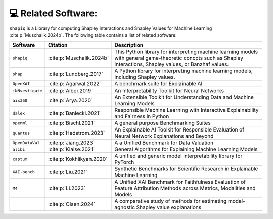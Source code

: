 💻 Related Software:
====================

``shapiq`` is a Library for computing Shapley Interactions and Shapley
Values for Machine Learning :cite:p:`Muschalik.2024b`. The following
table contains a list of related software:

+------------------+-------------------------------+-------------------------------------------------------+
| Software         | Citation                      | Description                                           |
+==================+===============================+=======================================================+
| ``shapiq``       | :cite:p:`Muschalik.2024b`     | This Python library for interpreting machine learning |
|                  |                               | models with general game-theoretic concpts such as    |
|                  |                               | Shapley interactions, Shapley values, or Banzhaf      |
|                  |                               | values.                                               |
+------------------+-------------------------------+-------------------------------------------------------+
| ``shap``         | :cite:p:`Lundberg.2017`       | A Python library for interpreting machine learning    |
|                  |                               | models, including Shapley values.                     |
+------------------+-------------------------------+-------------------------------------------------------+
| ``OpenXAI``      | :cite:p:`Agarwal.2022`        | A benchmark suite for Explainable AI                  |
+------------------+-------------------------------+-------------------------------------------------------+
| ``iNNvestigate`` | :cite:p:`Alber.2019`          | An Interpretability Toolkit for Neural Networks       |
+------------------+-------------------------------+-------------------------------------------------------+
| ``aix360``       | :cite:p:`Arya.2020`           | An Extensible Toolkit for Understanding Data and      |
|                  |                               | Machine Learning Models                               |
+------------------+-------------------------------+-------------------------------------------------------+
| ``dalex``        | :cite:p:`Baniecki.2021`       | Responsible Machine Learning with Interactive         |
|                  |                               | Explainability and Fairness in Python                 |
+------------------+-------------------------------+-------------------------------------------------------+
| ``openml``       | :cite:p:`Bischl.2021`         | A general purpose Benchmarking Suites                 |
+------------------+-------------------------------+-------------------------------------------------------+
| ``quantus``      | :cite:p:`Hedstrom.2023`       | An Explainable AI Toolkit for Responsible Evaluation  |
|                  |                               | of Neural Network Explanations and Beyond             |
+------------------+-------------------------------+-------------------------------------------------------+
| ``OpenDataVal``  | :cite:p:`Jiang.2023`          | A a Unified Benchmark for Data Valuation              |
+------------------+-------------------------------+-------------------------------------------------------+
| ``alibi``        | :cite:p:`Klaise.2021`         | General Algorithms for Explaining Machine Learning    |
|                  |                               | Models                                                |
+------------------+-------------------------------+-------------------------------------------------------+
| ``captum``       | :cite:p:`Kokhlikyan.2020`     | A unified and generic model interpretability library  |
|                  |                               | for PyTorch                                           |
+------------------+-------------------------------+-------------------------------------------------------+
| ``XAI-bench``    | :cite:p:`Liu.2021`            | Synthetic Benchmarks for Scientific Research in       |
|                  |                               | Explainable Machine Learning                          |
+------------------+-------------------------------+-------------------------------------------------------+
| ``M4``           | :cite:p:`Li.2023`             | A Unified XAI Benchmark for Faithfulness Evaluation   |
|                  |                               | of Feature Attribution Methods across Metrics,        |
|                  |                               | Modalities and Models                                 |
+------------------+-------------------------------+-------------------------------------------------------+
|                  | :cite:p:`Olsen.2024`          | A comparative study of methods for estimating         |
|                  |                               | model-agnostic Shapley value explanations             |
+------------------+-------------------------------+-------------------------------------------------------+
